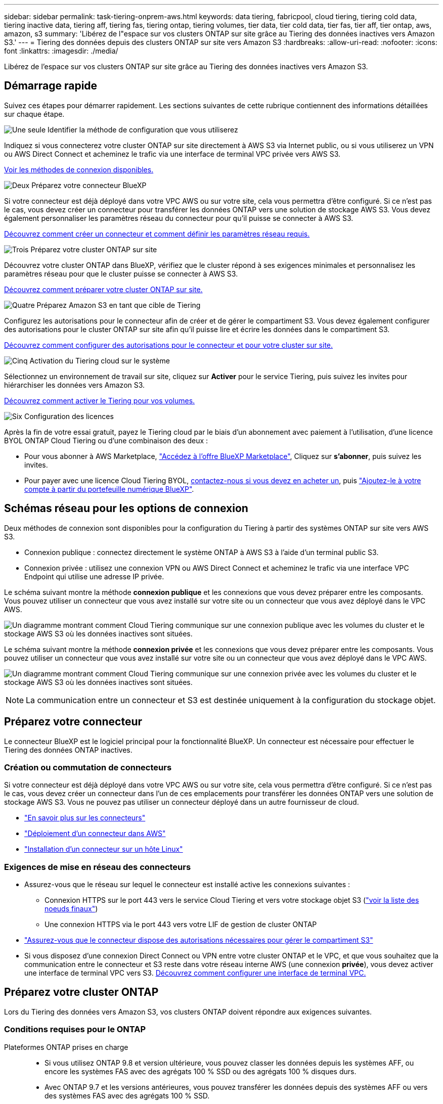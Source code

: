 ---
sidebar: sidebar 
permalink: task-tiering-onprem-aws.html 
keywords: data tiering, fabricpool, cloud tiering, tiering cold data, tiering inactive data, tiering aff, tiering fas, tiering ontap, tiering volumes, tier data, tier cold data, tier fas, tier aff, tier ontap, aws, amazon, s3 
summary: 'Libérez de l"espace sur vos clusters ONTAP sur site grâce au Tiering des données inactives vers Amazon S3.' 
---
= Tiering des données depuis des clusters ONTAP sur site vers Amazon S3
:hardbreaks:
:allow-uri-read: 
:nofooter: 
:icons: font
:linkattrs: 
:imagesdir: ./media/


[role="lead"]
Libérez de l'espace sur vos clusters ONTAP sur site grâce au Tiering des données inactives vers Amazon S3.



== Démarrage rapide

Suivez ces étapes pour démarrer rapidement. Les sections suivantes de cette rubrique contiennent des informations détaillées sur chaque étape.

.image:https://raw.githubusercontent.com/NetAppDocs/common/main/media/number-1.png["Une seule"] Identifier la méthode de configuration que vous utiliserez
[role="quick-margin-para"]
Indiquez si vous connecterez votre cluster ONTAP sur site directement à AWS S3 via Internet public, ou si vous utiliserez un VPN ou AWS Direct Connect et acheminez le trafic via une interface de terminal VPC privée vers AWS S3.

[role="quick-margin-para"]
<<Schémas réseau pour les options de connexion,Voir les méthodes de connexion disponibles.>>

.image:https://raw.githubusercontent.com/NetAppDocs/common/main/media/number-2.png["Deux"] Préparez votre connecteur BlueXP
[role="quick-margin-para"]
Si votre connecteur est déjà déployé dans votre VPC AWS ou sur votre site, cela vous permettra d'être configuré. Si ce n'est pas le cas, vous devez créer un connecteur pour transférer les données ONTAP vers une solution de stockage AWS S3. Vous devez également personnaliser les paramètres réseau du connecteur pour qu'il puisse se connecter à AWS S3.

[role="quick-margin-para"]
<<Préparez votre connecteur,Découvrez comment créer un connecteur et comment définir les paramètres réseau requis.>>

.image:https://raw.githubusercontent.com/NetAppDocs/common/main/media/number-3.png["Trois"] Préparez votre cluster ONTAP sur site
[role="quick-margin-para"]
Découvrez votre cluster ONTAP dans BlueXP, vérifiez que le cluster répond à ses exigences minimales et personnalisez les paramètres réseau pour que le cluster puisse se connecter à AWS S3.

[role="quick-margin-para"]
<<Préparez votre cluster ONTAP,Découvrez comment préparer votre cluster ONTAP sur site.>>

.image:https://raw.githubusercontent.com/NetAppDocs/common/main/media/number-4.png["Quatre"] Préparez Amazon S3 en tant que cible de Tiering
[role="quick-margin-para"]
Configurez les autorisations pour le connecteur afin de créer et de gérer le compartiment S3. Vous devez également configurer des autorisations pour le cluster ONTAP sur site afin qu'il puisse lire et écrire les données dans le compartiment S3.

[role="quick-margin-para"]
<<Configurez les autorisations S3,Découvrez comment configurer des autorisations pour le connecteur et pour votre cluster sur site.>>

.image:https://raw.githubusercontent.com/NetAppDocs/common/main/media/number-5.png["Cinq"] Activation du Tiering cloud sur le système
[role="quick-margin-para"]
Sélectionnez un environnement de travail sur site, cliquez sur *Activer* pour le service Tiering, puis suivez les invites pour hiérarchiser les données vers Amazon S3.

[role="quick-margin-para"]
<<Déplacez les données inactives de votre premier cluster vers Amazon S3,Découvrez comment activer le Tiering pour vos volumes.>>

.image:https://raw.githubusercontent.com/NetAppDocs/common/main/media/number-6.png["Six"] Configuration des licences
[role="quick-margin-para"]
Après la fin de votre essai gratuit, payez le Tiering cloud par le biais d'un abonnement avec paiement à l'utilisation, d'une licence BYOL ONTAP Cloud Tiering ou d'une combinaison des deux :

[role="quick-margin-list"]
* Pour vous abonner à AWS Marketplace, https://aws.amazon.com/marketplace/pp/prodview-oorxakq6lq7m4?sr=0-8&ref_=beagle&applicationId=AWSMPContessa["Accédez à l'offre BlueXP Marketplace"^], Cliquez sur *s'abonner*, puis suivez les invites.
* Pour payer avec une licence Cloud Tiering BYOL, mailto:ng-cloud-tiering@netapp.com?Subject=Licensing[contactez-nous si vous devez en acheter un], puis link:task-licensing-cloud-tiering.html#add-cloud-tiering-byol-licenses-to-your-account["Ajoutez-le à votre compte à partir du portefeuille numérique BlueXP"].




== Schémas réseau pour les options de connexion

Deux méthodes de connexion sont disponibles pour la configuration du Tiering à partir des systèmes ONTAP sur site vers AWS S3.

* Connexion publique : connectez directement le système ONTAP à AWS S3 à l'aide d'un terminal public S3.
* Connexion privée : utilisez une connexion VPN ou AWS Direct Connect et acheminez le trafic via une interface VPC Endpoint qui utilise une adresse IP privée.


Le schéma suivant montre la méthode *connexion publique* et les connexions que vous devez préparer entre les composants. Vous pouvez utiliser un connecteur que vous avez installé sur votre site ou un connecteur que vous avez déployé dans le VPC AWS.

image:diagram_cloud_tiering_aws_public.png["Un diagramme montrant comment Cloud Tiering communique sur une connexion publique avec les volumes du cluster et le stockage AWS S3 où les données inactives sont situées."]

Le schéma suivant montre la méthode *connexion privée* et les connexions que vous devez préparer entre les composants. Vous pouvez utiliser un connecteur que vous avez installé sur votre site ou un connecteur que vous avez déployé dans le VPC AWS.

image:diagram_cloud_tiering_aws_private.png["Un diagramme montrant comment Cloud Tiering communique sur une connexion privée avec les volumes du cluster et le stockage AWS S3 où les données inactives sont situées."]


NOTE: La communication entre un connecteur et S3 est destinée uniquement à la configuration du stockage objet.



== Préparez votre connecteur

Le connecteur BlueXP est le logiciel principal pour la fonctionnalité BlueXP. Un connecteur est nécessaire pour effectuer le Tiering des données ONTAP inactives.



=== Création ou commutation de connecteurs

Si votre connecteur est déjà déployé dans votre VPC AWS ou sur votre site, cela vous permettra d'être configuré. Si ce n'est pas le cas, vous devez créer un connecteur dans l'un de ces emplacements pour transférer les données ONTAP vers une solution de stockage AWS S3. Vous ne pouvez pas utiliser un connecteur déployé dans un autre fournisseur de cloud.

* https://docs.netapp.com/us-en/cloud-manager-setup-admin/concept-connectors.html["En savoir plus sur les connecteurs"^]
* https://docs.netapp.com/us-en/cloud-manager-setup-admin/task-quick-start-connector-aws.html["Déploiement d'un connecteur dans AWS"^]
* https://docs.netapp.com/us-en/cloud-manager-setup-admin/task-quick-start-connector-on-prem.html["Installation d'un connecteur sur un hôte Linux"^]




=== Exigences de mise en réseau des connecteurs

* Assurez-vous que le réseau sur lequel le connecteur est installé active les connexions suivantes :
+
** Connexion HTTPS sur le port 443 vers le service Cloud Tiering et vers votre stockage objet S3 (https://docs.netapp.com/us-en/cloud-manager-setup-admin/task-set-up-networking-aws.html#endpoints-contacted-for-day-to-day-operations["voir la liste des noeuds finaux"^])
** Une connexion HTTPS via le port 443 vers votre LIF de gestion de cluster ONTAP


* https://docs.netapp.com/us-en/cloud-manager-setup-admin/reference-permissions-aws.html#cloud-tiering["Assurez-vous que le connecteur dispose des autorisations nécessaires pour gérer le compartiment S3"^]
* Si vous disposez d'une connexion Direct Connect ou VPN entre votre cluster ONTAP et le VPC, et que vous souhaitez que la communication entre le connecteur et S3 reste dans votre réseau interne AWS (une connexion *privée*), vous devez activer une interface de terminal VPC vers S3. <<Configurez votre système pour une connexion privée à l'aide d'une interface de terminal VPC,Découvrez comment configurer une interface de terminal VPC.>>




== Préparez votre cluster ONTAP

Lors du Tiering des données vers Amazon S3, vos clusters ONTAP doivent répondre aux exigences suivantes.



=== Conditions requises pour le ONTAP

Plateformes ONTAP prises en charge::
+
--
* Si vous utilisez ONTAP 9.8 et version ultérieure, vous pouvez classer les données depuis les systèmes AFF, ou encore les systèmes FAS avec des agrégats 100 % SSD ou des agrégats 100 % disques durs.
* Avec ONTAP 9.7 et les versions antérieures, vous pouvez transférer les données depuis des systèmes AFF ou vers des systèmes FAS avec des agrégats 100 % SSD.


--
Versions de ONTAP prises en charge::
+
--
* ONTAP 9.2 ou version ultérieure
* ONTAP 9.7 ou version ultérieure est requis si vous prévoyez d'utiliser une connexion AWS PrivateLink avec le stockage objet


--
Volumes et agrégats pris en charge:: Le nombre total de volumes que vous pouvez effectuer le Tiering dans Cloud Tiering peut être inférieur au nombre de volumes sur votre système ONTAP. En effet, certains volumes ne peuvent pas être hiérarchisés à partir de certains agrégats. Consultez la documentation ONTAP de https://docs.netapp.com/us-en/ontap/fabricpool/requirements-concept.html#functionality-or-features-not-supported-by-fabricpool["Fonctionnalité ou fonctionnalités non prises en charge par FabricPool"^].



NOTE: NetApp Cloud Tiering prend en charge les volumes FlexGroup à partir de ONTAP 9.5. Le réglage fonctionne de la même façon que tout autre volume.

Paramètre d'accès à l'application requis:: L'utilisateur administrateur du cluster doit disposer d'un accès à l'application « console ». Vous pouvez le vérifier à l'aide de la commande ONTAP `security login show`. « Console » doit apparaître dans la colonne _application_ pour l'utilisateur « admin ». Utilisez le `security login create` commande permettant d'ajouter l'accès aux applications de console si nécessaire. https://docs.netapp.com/us-en/ontap-cli-9111/security-login-create.html["Pour plus de détails, reportez-vous aux commandes « Security login »"].




=== Configuration requise pour la mise en réseau des clusters

* Le cluster nécessite une connexion HTTPS entrante depuis le connecteur jusqu'à la LIF de cluster management.
+
Aucune connexion entre le cluster et le service Cloud Tiering n'est requise.

* Un LIF intercluster est nécessaire sur chaque nœud ONTAP qui héberge les volumes que vous souhaitez mettre en niveau. Ces LIFs intercluster doivent pouvoir accéder au magasin d'objets.
+
Le cluster établit une connexion HTTPS sortante via le port 443 entre les LIF intercluster et le stockage Amazon S3 pour le Tiering des opérations. ONTAP lit et écrit les données depuis et vers le stockage objet.- le système de stockage objet n'démarre jamais, il répond simplement.

* Les LIFs intercluster doivent être associées au _IPspace_ que ONTAP doit utiliser pour se connecter au stockage objet. https://docs.netapp.com/us-en/ontap/networking/standard_properties_of_ipspaces.html["En savoir plus sur les IPspaces"^].
+
Lors de la configuration de Cloud Tiering, vous êtes invité à utiliser l'IPspace. Vous devez choisir l'IPspace auquel ces LIF sont associées. Il peut s'agir de l'IPspace par défaut ou d'un IPspace personnalisé que vous avez créé.

+
Si vous utilisez un IPspace différent de celui de « par défaut », vous devrez peut-être créer une route statique pour obtenir l'accès au stockage objet.

+
Toutes les LIF intercluster au sein de l'IPspace doivent avoir accès au magasin d'objets. Si vous ne pouvez pas configurer cela pour l'IPspace actuel, vous devrez créer un IPspace dédié où toutes les LIF intercluster ont accès au magasin d'objets.

* Si vous utilisez un terminal VPC privé dans AWS pour la connexion S3, vous devez charger le certificat de terminal S3 dans le cluster ONTAP pour pouvoir utiliser HTTPS/443. <<Configurez votre système pour une connexion privée à l'aide d'une interface de terminal VPC,Découvrez comment configurer une interface de terminal VPC et charger le certificat S3.>>
* <<Configurez les autorisations S3,Assurez-vous que votre cluster ONTAP possède des autorisations d'accès au compartiment S3.>>




=== Découvrez votre cluster ONTAP dans BlueXP

Vous devez découvrir votre cluster ONTAP sur site dans BlueXP avant de commencer le Tiering des données inactives vers le stockage objet. Vous devez connaître l'adresse IP de gestion du cluster et le mot de passe permettant au compte utilisateur admin d'ajouter le cluster.

https://docs.netapp.com/us-en/cloud-manager-ontap-onprem/task-discovering-ontap.html["Découvrez comment détecter un cluster"^].



== Préparez votre environnement AWS

Lorsque vous configurez le Tiering des données sur un nouveau cluster, vous êtes invité à créer un compartiment S3 ou à sélectionner un compartiment S3 existant dans le compte AWS où le connecteur est configuré. Le compte AWS doit disposer d'autorisations et d'une clé d'accès que vous pouvez entrer dans Cloud Tiering. Le cluster ONTAP utilise la clé d'accès pour classer les données entrantes et sortantes de S3.

Le compartiment S3 doit être dans un link:reference-aws-support.html#supported-aws-regions["Région prenant en charge NetApp Cloud Tiering"].


NOTE: Si vous prévoyez de configurer NetApp Cloud Tiering pour utiliser une classe de stockage moins coûteuse où vos données hiérarchisées seront conservées après un certain nombre de jours, vous ne devez pas sélectionner de règles de cycle de vie lors de la configuration du compartiment dans votre compte AWS. Le Tiering dans le cloud gère les transitions de cycle de vie.



=== Configurez les autorisations S3

Vous devez configurer deux ensembles d'autorisations :

* Autorisations permettant au connecteur de créer et de gérer le compartiment S3.
* Autorisations relatives au cluster ONTAP sur site afin de pouvoir lire et écrire les données dans le compartiment S3.


.Étapes
. Confirmez-le https://docs.netapp.com/us-en/cloud-manager-setup-admin/reference-permissions-aws.html#cloud-tiering["Ces autorisations S3"^] Font partie du rôle IAM qui fournit au connecteur des autorisations. Ils doivent avoir été inclus par défaut lorsque vous avez déployé le connecteur pour la première fois. Si ce n'est pas le cas, vous devrez ajouter les autorisations manquantes. Voir la https://docs.aws.amazon.com/IAM/latest/UserGuide/access_policies_manage-edit.html["Documentation AWS : modification des règles IAM"^].
. Lors de l'activation du service, l'assistant Tiering vous invite à entrer une clé d'accès et une clé secrète. Ces identifiants sont transmis au cluster ONTAP afin que ONTAP puisse hiérarchiser les données dans le compartiment S3. Pour cela, vous devrez créer un utilisateur IAM avec les autorisations suivantes :
+
[source, json]
----
"s3:ListAllMyBuckets",
"s3:ListBucket",
"s3:GetBucketLocation",
"s3:GetObject",
"s3:PutObject",
"s3:DeleteObject"
----
+
Voir la https://docs.aws.amazon.com/IAM/latest/UserGuide/id_roles_create_for-user.html["Documentation AWS : création d'un rôle pour déléguer des autorisations à un utilisateur IAM"^] pour plus d'informations.

. Créez ou localisez la clé d'accès.
+
NetApp Cloud Tiering transmet la clé d'accès au cluster ONTAP. Les identifiants ne sont pas stockés dans le service NetApp Cloud Tiering.

+
https://docs.aws.amazon.com/IAM/latest/UserGuide/id_credentials_access-keys.html["Documentation AWS : gestion des clés d'accès pour les utilisateurs IAM"^]





=== Configurez votre système pour une connexion privée à l'aide d'une interface de terminal VPC

Si vous prévoyez d'utiliser une connexion Internet publique standard, toutes les autorisations sont définies par le connecteur et rien d'autre n'est nécessaire. Ce type de connexion est indiqué dans le <<Schémas réseau pour les options de connexion,premier diagramme ci-dessus>>.

Si vous voulez établir une connexion plus sécurisée via Internet entre votre data Center sur site et le VPC, vous pouvez choisir une connexion AWS PrivateLink dans l'assistant d'activation de Tiering. Elle est indispensable pour connecter votre système sur site à l'aide d'un VPN ou d'AWS Direct Connect via une interface de terminal VPC qui utilise une adresse IP privée. Ce type de connexion est indiqué dans le <<Schémas réseau pour les options de connexion,deuxième diagramme ci-dessus>>.

. Créez une configuration de point final de l'interface à l'aide de la console Amazon VPC ou de la ligne de commande. https://docs.aws.amazon.com/AmazonS3/latest/userguide/privatelink-interface-endpoints.html["Pour plus d'informations sur l'utilisation d'AWS PrivateLink pour Amazon S3, reportez-vous à la section"^].
. Modifiez la configuration du groupe de sécurité associée au connecteur BlueXP. Vous devez modifier la règle en « personnalisé » (à partir de « accès complet ») et vous devez <<Configurez les autorisations S3,Ajoutez les autorisations de connecteur S3 requises>> comme indiqué précédemment.
+
image:screenshot_tiering_aws_sec_group.png["Copie d'écran du groupe de sécurité AWS associé au connecteur."]

+
Si vous utilisez le port 80 (HTTP) pour la communication avec le noeud final privé, vous êtes tous définis. Vous pouvez activer NetApp Cloud Tiering sur le cluster dès maintenant.

+
Si vous utilisez le port 443 (HTTPS) pour la communication avec le terminal privé, vous devez copier le certificat depuis le terminal VPC S3 et l'ajouter à votre cluster ONTAP, comme indiqué dans les 4 étapes suivantes.

. Obtenir le nom DNS du noeud final à partir de la console AWS.
+
image:screenshot_endpoint_dns_aws_console.png["Capture d'écran du nom DNS du terminal VPC depuis la console AWS."]

. Obtenir le certificat à partir du terminal VPC S3 Vous faites ceci par https://docs.netapp.com/us-en/cloud-manager-setup-admin/task-managing-connectors.html#connect-to-the-linux-vm["Se connecter à la machine virtuelle qui héberge le connecteur BlueXP"^] et exécutant la commande suivante. Lors de la saisie du nom DNS du noeud final, ajoutez "compartiment" au début, en remplaçant le "*" :
+
[source, text]
----
[ec2-user@ip-10-160-4-68 ~]$ openssl s_client -connect bucket.vpce-0ff5c15df7e00fbab-yxs7lt8v.s3.us-west-2.vpce.amazonaws.com:443 -showcerts
----
. Dans le résultat de cette commande, copiez les données du certificat S3 (toutes les données entre et, y compris, les balises DE DÉBUT et DE FIN DU CERTIFICAT) :
+
[source, text]
----
Certificate chain
0 s:/CN=s3.us-west-2.amazonaws.com`
   i:/C=US/O=Amazon/OU=Server CA 1B/CN=Amazon
-----BEGIN CERTIFICATE-----
MIIM6zCCC9OgAwIBAgIQA7MGJ4FaDBR8uL0KR3oltTANBgkqhkiG9w0BAQsFADBG
…
…
GqvbOz/oO2NWLLFCqI+xmkLcMiPrZy+/6Af+HH2mLCM4EsI2b+IpBmPkriWnnxo=
-----END CERTIFICATE-----
----
. Connectez-vous à l'interface de ligne de commandes du cluster ONTAP et appliquez le certificat que vous avez copié à l'aide de la commande suivante (remplacez votre propre nom de VM de stockage) :
+
[source, text]
----
cluster1::> security certificate install -vserver <svm_name> -type server-ca
Please enter Certificate: Press <Enter> when done
----




== Déplacez les données inactives de votre premier cluster vers Amazon S3

Une fois votre environnement AWS prêt, commencez le Tiering des données inactives à partir du premier cluster.

.Ce dont vous avez besoin
* https://docs.netapp.com/us-en/cloud-manager-ontap-onprem/task-discovering-ontap.html["Un environnement de travail sur site"^].
* Clé d'accès AWS pour un utilisateur IAM qui dispose des autorisations S3 requises.


.Étapes
. Sélectionnez l'environnement de travail ONTAP sur site.
. Cliquez sur *Activer* pour le service Tiering dans le panneau de droite.
+
Si la destination de Tiering Amazon S3 existe en tant qu'environnement de travail sur la Canvas, vous pouvez faire glisser le cluster vers l'environnement de travail pour lancer l'assistant d'installation.

+
image:screenshot_setup_tiering_onprem.png["Une capture d'écran montre l'option Activer qui s'affiche sur le côté droit de l'écran après avoir sélectionné un environnement de travail ONTAP sur site."]

. *Définir le nom de stockage d'objet* : saisissez un nom pour ce stockage d'objet. Il doit être unique à partir de tout autre stockage objet que vous pouvez utiliser avec des agrégats sur ce cluster.
. *Sélectionnez fournisseur* : sélectionnez *Amazon Web Services* et cliquez sur *Continuer*.
+
image:screenshot_tiering_aws_s3_bucket.png["Copie d'écran montrant les données à fournir pour configurer le Tiering dans un compartiment S3."]

. Complétez les sections de la page *Créer un stockage objet* :
+
.. *Compartiment S3* : ajoutez un nouveau compartiment S3 ou sélectionnez un compartiment S3 existant commençant par le préfixe _fabric-pool_, sélectionnez la région du compartiment et cliquez sur *Continuer*.
+
Lorsque vous utilisez un connecteur sur site, vous devez saisir l'ID de compte AWS qui donne accès au compartiment S3 existant ou au nouveau compartiment S3 à créer.

+
Le préfixe _fabric-pool_ est requis car la stratégie IAM pour le connecteur permet à l'instance d'effectuer des actions S3 sur les compartiments nommés avec ce préfixe exact. Par exemple, vous pouvez nommer le compartiment S3 _fabric-pool-AFF1_, où AFF1 est le nom du cluster.

.. *Classe de stockage* : le Tiering dans le cloud gère les transitions du cycle de vie de vos données hiérarchisées. Les données commencent dans la classe _Standard_, mais vous pouvez créer une règle pour déplacer les données vers une autre classe après un certain nombre de jours.
+
Sélectionnez la classe de stockage S3 vers laquelle vous souhaitez transférer les données hiérarchisées et le nombre de jours avant le déplacement des données, puis cliquez sur *Continuer*. Par exemple, la capture d'écran ci-dessous montre que les données hiérarchisées sont déplacées de la classe _Standard_ à la classe _Standard-IA_ après 45 jours dans le stockage d'objets.

+
Si vous choisissez *conserver les données dans cette classe de stockage*, les données restent dans la classe de stockage _Standard_ et aucune règle n'est appliquée. link:reference-aws-support.html["Voir classes de stockage prises en charge"^].

+
image:screenshot_tiering_lifecycle_selection_aws.png["Capture d'écran montrant comment sélectionner une autre classe de stockage où les données sont déplacées après un certain nombre de jours."]

+
Notez que la règle du cycle de vie est appliquée à tous les objets du compartiment sélectionné.

.. *Informations d'identification* : saisissez l'ID de clé d'accès et la clé secrète pour un utilisateur IAM disposant des autorisations S3 requises, puis cliquez sur *Continuer*.
+
L'utilisateur IAM doit se trouver dans le même compte AWS que le compartiment que vous avez sélectionné ou créé sur la page *compartiment S3*.

.. *Réseau* : saisissez les détails de la mise en réseau et cliquez sur *Continuer*.
+
Sélectionnez l'IPspace dans le cluster ONTAP où les volumes doivent résider. Les LIF intercluster de cet IPspace doivent disposer d'un accès Internet sortant afin que les utilisateurs puissent se connecter au stockage objet de votre fournisseur cloud.

+
Vous pouvez également choisir d'utiliser AWS PrivateLink que vous avez configuré précédemment. <<Configurez votre système pour une connexion privée à l'aide d'une interface de terminal VPC,Voir les informations de configuration ci-dessus.>>

+
Une boîte de dialogue s'affiche pour vous guider dans la configuration du point final.



. Sur la page _Tier volumes_, sélectionnez les volumes que vous souhaitez configurer le Tiering et lancez la page Tiering Policy :
+
** Pour sélectionner tous les volumes, cochez la case dans la ligne de titre (image:button_backup_all_volumes.png[""]) Et cliquez sur *configurer les volumes*.
** Pour sélectionner plusieurs volumes, cochez la case pour chaque volume (image:button_backup_1_volume.png[""]) Et cliquez sur *configurer les volumes*.
** Pour sélectionner un seul volume, cliquez sur la ligne (ou image:screenshot_edit_icon.gif["modifier l'icône du crayon"] icône) du volume.
+
image:screenshot_tiering_tier_volumes.png["Capture d'écran indiquant comment sélectionner un seul volume, plusieurs volumes ou tous les volumes et le bouton Modifier les volumes sélectionnés."]



. Dans la boîte de dialogue _Tiering Policy_, sélectionnez une règle de hiérarchisation, vous pouvez éventuellement ajuster les jours de refroidissement des volumes sélectionnés, puis cliquez sur *Apply*.
+
link:concept-cloud-tiering.html#volume-tiering-policies["En savoir plus sur les règles de Tiering des volumes et les jours de refroidissement"].

+
image:screenshot_tiering_policy_settings.png["Capture d'écran affichant les paramètres de règle de Tiering configurables."]



.Résultat
Vous avez configuré le Tiering des données à partir des volumes du cluster vers le stockage objet S3.

.Et la suite ?
link:task-licensing-cloud-tiering.html["N'oubliez pas de vous abonner au service NetApp Cloud Tiering"].

Vous pouvez vérifier les informations concernant les données actives et inactives sur le cluster. link:task-managing-tiering.html["En savoir plus sur la gestion de vos paramètres de hiérarchisation"].

Vous pouvez également créer un autre stockage objet, lorsque vous souhaitez hiérarchiser les données issues de certains agrégats d'un cluster vers plusieurs magasins d'objets. Ou si vous prévoyez d'utiliser la mise en miroir FabricPool où vos données hiérarchisées sont répliquées vers un magasin d'objets supplémentaire. link:task-managing-object-storage.html["En savoir plus sur la gestion des magasins d'objets"].
